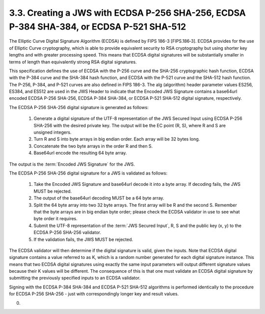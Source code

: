 3.3.  Creating a JWS with ECDSA P-256 SHA-256, ECDSA P-384 SHA-384, or ECDSA P-521 SHA-512
------------------------------------------------------------------------------------------------------------

The Elliptic Curve Digital Signature Algorithm (ECDSA) is defined by FIPS 186-3 [FIPS.186‑3]. ECDSA provides for the use of Elliptic Curve cryptography, which is able to provide equivalent security to RSA cryptography but using shorter key lengths and with greater processing speed. This means that ECDSA digital signatures will be substantially smaller in terms of length than equivalently strong RSA digital signatures.

This specification defines the use of ECDSA with the P-256 curve and the SHA-256 cryptographic hash function, ECDSA with the P-384 curve and the SHA-384 hash function, and ECDSA with the P-521 curve and the SHA-512 hash function. The P-256, P-384, and P-521 curves are also defined in FIPS 186-3. The alg (algorithm) header parameter values ES256, ES384, and ES512 are used in the JWS Header to indicate that the Encoded JWS Signature contains a base64url encoded ECDSA P-256 SHA-256, ECDSA P-384 SHA-384, or ECDSA P-521 SHA-512 digital signature, respectively.

The ECDSA P-256 SHA-256 digital signature is generated as follows:

    1.  Generate a digital signature of the UTF-8 representation of 
        the JWS Secured Input using ECDSA P-256 SHA-256 with the desired private key. 
        The output will be the EC point (R, S), where R and S are unsigned integers.
    2.  Turn R and S into byte arrays in big endian order. 
        Each array will be 32 bytes long.
    3.  Concatenate the two byte arrays in the order R and then S.
    4.  Base64url encode the resulting 64 byte array.

The output is the :term:`Encoded JWS Signature` for the JWS.

The ECDSA P-256 SHA-256 digital signature for a JWS is validated as follows:

    1.  Take the Encoded JWS Signature and base64url decode it into a byte array. If decoding fails, the JWS MUST be rejected.
    2.  The output of the base64url decoding MUST be a 64 byte array.
    3.  Split the 64 byte array into two 32 byte arrays. 
        The first array will be R and the second S. Remember that the byte arrays are in big endian byte order; 
        please check the ECDSA validator in use to see what byte order it requires.
    4.  Submit the UTF-8 representation of the :term:`JWS Secured Input`, R, S 
        and the public key (x, y) to the ECDSA P-256 SHA-256 validator.
    5.  If the validation fails, the JWS MUST be rejected.

The ECDSA validator will then determine if the digital signature is valid, given the inputs. Note that ECDSA digital signature contains a value referred to as K, which is a random number generated for each digital signature instance. This means that two ECDSA digital signatures using exactly the same input parameters will output different signature values because their K values will be different. The consequence of this is that one must validate an ECDSA digital signature by submitting the previously specified inputs to an ECDSA validator.

Signing with the ECDSA P-384 SHA-384 and ECDSA P-521 SHA-512 algorithms is performed identically to the procedure for ECDSA P-256 SHA-256 - just with correspondingly longer key and result values.


(00)
